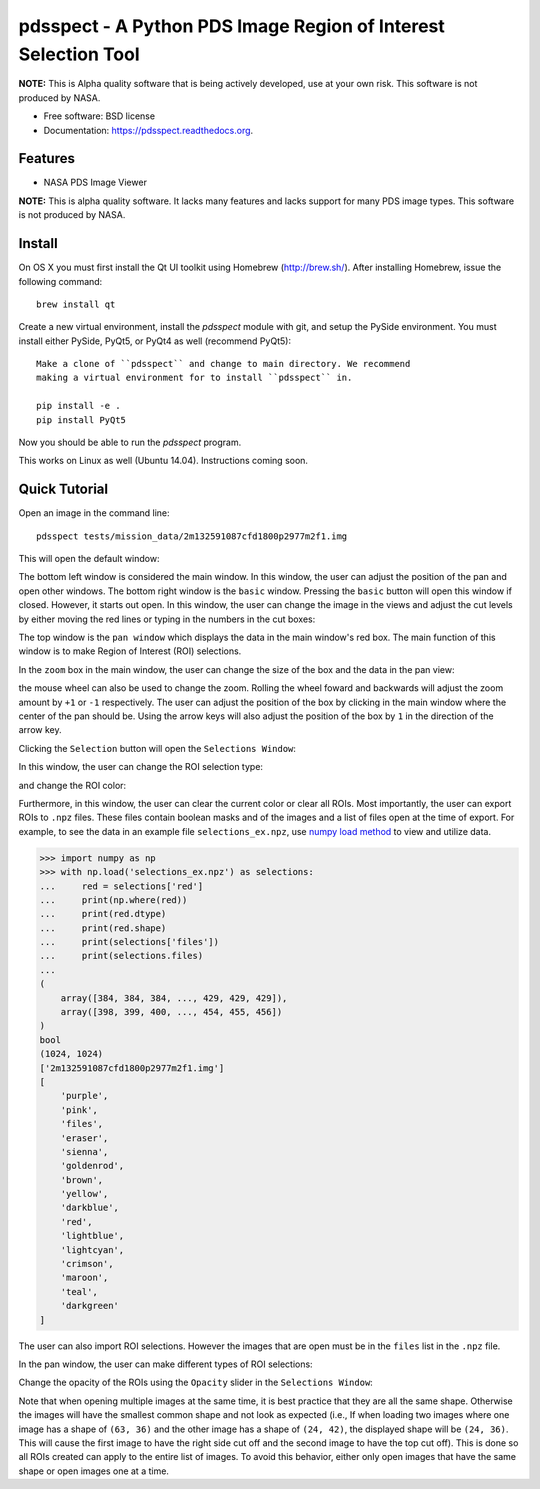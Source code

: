 ===============================================================
pdsspect - A Python PDS Image Region of Interest Selection Tool
===============================================================

**NOTE:** This is Alpha quality software that is being actively developed, use
at your own risk.  This software is not produced by NASA.

* Free software: BSD license
* Documentation: https://pdsspect.readthedocs.org.

Features
--------

* NASA PDS Image Viewer

**NOTE:** This is alpha quality software.  It lacks many features and lacks
support for many PDS image types.  This software is not produced by NASA.

Install
-------

On OS X you must first install the Qt UI toolkit using Homebrew
(http://brew.sh/).  After installing Homebrew, issue the following command::

    brew install qt

Create a new virtual environment, install the `pdsspect` module with git,
and setup the PySide environment. You must install either PySide, PyQt5, or
PyQt4 as well (recommend PyQt5)::

    Make a clone of ``pdsspect`` and change to main directory. We recommend
    making a virtual environment for to install ``pdsspect`` in.

    pip install -e .
    pip install PyQt5

Now you should be able to run the `pdsspect` program.

This works on Linux as well (Ubuntu 14.04).  Instructions coming soon.

Quick Tutorial
--------------

Open an image in the command line::
    
    pdsspect tests/mission_data/2m132591087cfd1800p2977m2f1.img

This will open the default window:

.. image:: screenshots/default_window.png

The bottom left window is considered the main window. In this window, the user
can adjust the position of the pan and open other windows. The bottom right
window is the ``basic`` window. Pressing the ``basic`` button will open this
window if closed. However, it starts out open. In this window, the user can
change the image in the views and adjust the cut levels by either moving the
red lines or typing in the numbers in the cut boxes:

.. image:: screenshots/adjust_cut_levels.png

The top window is the ``pan window`` which displays the data in the main
window's red box. The main function of this window is to make Region of
Interest (ROI) selections.

In the ``zoom`` box in the main window, the user can change the size of the box
and the data in the pan view:

.. image:: screenshots/change_zoom.png

the mouse wheel can also be used to change the zoom. Rolling the wheel foward
and backwards will adjust the zoom amount by ``+1`` or ``-1`` respectively.
The user can adjust the position of the box by clicking in the main window
where the center of the pan should be. Using the arrow keys will also adjust
the position of the box by ``1`` in the direction of the arrow key.

Clicking the ``Selection`` button will open the ``Selections Window``:

.. image:: screenshots/selection_window.png

In this window, the user can change the ROI selection type:

.. image:: screenshots/selection_types.png

and change the ROI color:

.. image:: screenshots/color_types.png

Furthermore, in this window, the user can clear the current color or clear all
ROIs. Most importantly, the user can export ROIs to ``.npz`` files. These files
contain boolean masks and of the images and a list of files open at the time
of export. For example, to see the data in an example file
``selections_ex.npz``, use `numpy load method
<https://docs.scipy.org/doc/numpy-1.13.0/reference/generated/numpy.load.html>`_
to view and utilize data.

.. code-block:: python

    >>> import numpy as np
    >>> with np.load('selections_ex.npz') as selections:
    ...     red = selections['red']
    ...     print(np.where(red))
    ...     print(red.dtype)
    ...     print(red.shape)
    ...     print(selections['files'])
    ...     print(selections.files)
    ...
    (
        array([384, 384, 384, ..., 429, 429, 429]),
        array([398, 399, 400, ..., 454, 455, 456])
    )
    bool
    (1024, 1024)
    ['2m132591087cfd1800p2977m2f1.img']
    [
        'purple',
        'pink',
        'files',
        'eraser',
        'sienna',
        'goldenrod',
        'brown',
        'yellow', 
        'darkblue',
        'red',
        'lightblue',
        'lightcyan',
        'crimson',
        'maroon',
        'teal',
        'darkgreen'
    ]

The user can also import ROI selections. However the images that are open must
be in the ``files`` list in the ``.npz`` file.

In the pan window, the user can make different types of ROI selections:

.. image:: screenshots/ROIs.png

Change the opacity of the ROIs using the ``Opacity`` slider in the ``Selections
Window``:

.. image:: screenshots/Opacity.png

Note that when opening multiple images at the same time, it is best practice
that they are all the same shape. Otherwise the images will have the smallest
common shape and not look as expected (i.e., If when loading two images where
one image has a shape of ``(63, 36)`` and the other image has a shape of
``(24, 42)``, the displayed shape will be ``(24, 36)``. This will cause the
first image to have the right side cut off and the second image to have the
top cut off). This is done so all ROIs created can apply to the entire list
of images. To avoid this behavior, either only open images that have the same
shape or open images one at a time.
